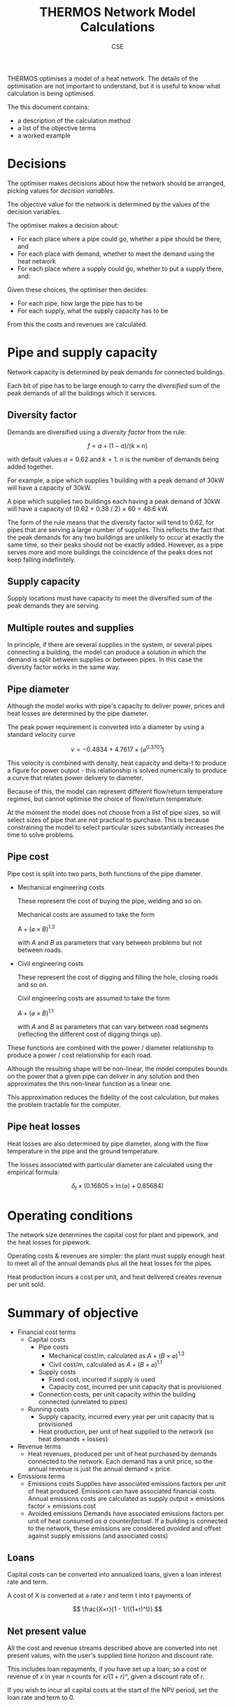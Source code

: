 #+TITLE: THERMOS Network Model Calculations
#+AUTHOR: CSE
#+LATEX_HEADER: \usepackage{fullpage,parskip,fontspec}

#+LATEX: \setmainfont[Ligatures=TeX, Numbers=OldStyle, SmallCapsFeatures={LetterSpace=10, WordSpace={1.5}}]{TeX Gyre Pagella}

THERMOS optimises a model of a heat network. 
The details of the optimisation are not important to understand, but it is useful to know what calculation is being optimised.

The this document contains:

- a description of the calculation method
- a list of the objective terms
- a worked example

* Decisions

The optimiser makes decisions about how the network should be arranged, picking values for /decision variables/.

The objective value for the network is determined by the values of the decision variables.

The optimiser makes a decision about:

- For each place where a pipe could go, whether a pipe should be there, and
- For each place with demand, whether to meet the demand using the heat network
- For each place where a supply could go, whether to put a supply there, and:

Given these choices, the optimiser then decides:

- For each pipe, how large the pipe has to be
- For each supply, what the supply capacity has to be

From this the costs and revenues are calculated.

* Pipe and supply capacity

Network capacity is determined by peak demands for connected buildings.

Each bit of pipe has to be large enough to carry the /diversified/ sum of the peak demands of all the buildings which it services.

** Diversity factor

Demands are diversified using a /diversity factor/ from the rule:

$$
f = a + (1-a)/(k × n)
$$

with default values $a = 0.62$ and $k = 1$. $n$ is the number of demands being added together.

For example, a pipe which supplies 1 building with a peak demand of 30kW will have a capacity of 30kW.

A pipe which supplies two buildings each having a peak demand of 30kW will have a capacity of (0.62 + 0.38 / 2) × 60 = 48.6 kW.

The form of the rule means that the diversity factor will tend to 0.62, for pipes that are serving a large number of supplies. This reflects the fact that the peak demands for any two buildings are unlikely to occur at exactly the same time, so their peaks should not be exactly added. However, as a pipe serves more and more buildings the coincidence of the peaks does not keep falling indefinitely.

** Supply capacity

Supply locations must have capacity to meet the diversified sum of the peak demands they are serving.

** Multiple routes and supplies

In principle, if there are several supplies in the system, or several pipes connecting a building, the model can produce a solution in which the demand is split between supplies or between pipes. In this case the diversity factor works in the same way.

** Pipe diameter

Although the model works with pipe's capacity to deliver power, prices and heat losses are determined by the pipe diameter.

The peak power requirement is converted into a diameter by using a standard velocity curve

$$
v = -0.4834 + 4.7617 × (⌀ ^ {0.3701})
$$

This velocity is combined with density, heat capacity and delta-t to produce a figure for power output - this relationship is solved numerically to produce a curve that relates power delivery to diameter.

Because of this, the model can represent different flow/return temperature regimes, but cannot optimise the choice of flow/return temperature.

At the moment the model does not choose from a list of pipe sizes, so will select sizes of pipe that are not practical to purchase. This is because constraining the model to select particular sizes substantially increases the time to solve problems.

** Pipe cost

Pipe cost is split into two parts, both functions of the pipe diameter.

- Mechanical engineering costs

  These represent the cost of buying the pipe, welding and so on.

  Mechanical costs are assumed to take the form

  $A+(⌀ × B)^{1.3}$

  with $A$ and $B$ as parameters that vary between problems but not between roads.

- Civil engineering costs

  These represent the cost of digging and filling the hole, closing roads and so on.

  Civil engineering costs are assumed to take the form

  $A+(⌀ × B)^{1.1}$

  with $A$ and $B$ as parameters that can vary between road segments (reflecting the different cost of digging things up).

These functions are combined with the power / diameter relationship to produce a power / cost relationship for each road.

Although the resulting shape will be non-linear, the model computes bounds on the power that a given pipe can deliver in any solution and then approximates the this non-linear function as a linear one. 

This approximation reduces the fidelity of the cost calculation, but makes the problem tractable for the computer.

** Pipe heat losses

Heat losses are also determined by pipe diameter, along with the flow temperature in the pipe and the ground temperature.

The losses associated with particular diameter are calculated using the empirical formula:

$$
\delta_t × (0.16805 × \ln(⌀) + 0.85684)
$$

* Operating conditions

The network size determines the capital cost for plant and pipework, and the heat losses for pipework.

Operating costs & revenues are simpler: the plant must supply enough heat to meet all of the annual demands plus all the heat losses for the pipes.

Heat production incurs a cost per unit, and heat delivered creates revenue per unit sold.

* Summary of objective

- Financial cost terms
  - Capital costs
    - Pipe costs
      - Mechanical cost/m, calculated as $A+(B×⌀)^1.3$
      - Civil cost/m, calculated as $A+(B×⌀)^1.1$
    - Supply costs
      - Fixed cost, incurred if supply is used
      - Capacity cost, incurred per unit capacity that is provisioned
    - Connection costs, per unit capacity within the building connected (unrelated to pipes)
  - Running costs
    - Supply capacity, incurred every year per unit capacity that is provisioned
    - Heat production, per unit of heat supplied to the network (so heat demands + losses)
- Revenue terms
  - Heat revenues, produced per unit of heat purchased by demands connected to the network.
    Each demand has a unit price, so the annual revenue is just the annual demand × price.
- Emissions terms
  - Emissions costs
    Supplies have associated emissions factors per unit of heat produced.
    Emissions can have associated financial costs. 
    Annual emissions costs are calculated as supply output × emissions factor × emissions cost
  - Avoided emissions
    Demands have associated emissions factors per unit of heat consumed /as a counterfactual/.
    If a building is connected to the network, these emissions are considered /avoided/ and offset against supply emissions (and associated costs)

** Loans

Capital costs can be converted into annualized loans, given a loan interest rate and term.

A cost of X is converted at a rate r and term t into t payments of 

$$
\frac{X×r}{1 - 1/((1+r)^t)}
$$

** Net present value

All the cost and revenue streams described above are converted into net present values, with the user's supplied time horizon and discount rate.

This includes loan repayments, if you have set up a loan, so a cost or revenue of $x$ in year $n$ counts for $x/(1+r)ⁿ$, given a discount rate of $r$.

If you wish to incur all capital costs at the start of the NPV period, set the loan rate and term to 0.

* Worked example

Imagine a network that looks like this:

#+ATTR_HTML: :style max-width:600px;
[[./img/net-example.pdf]]
#+CAPTION: A small network with four buildings (capital letters) and eight pipe segments (small letters).

Say that the demands are as follows:

| Building | Annual (kWh) | Peak (kW) |
|----------+--------------+-----------|
| P        | 30,000       |        30 |
| Q        | 40,000       |        35 |
| R        | 20,000       |        28 |
| S        | 10,000       |        90 |

Let's say that the supply is located at building R.

** Find pipe diversity

First we want to work out the pipe diversity for each pipe.

Counting up from each building until we get to R we can work out how many buildings each pipe is connected to:

| Pipe | Count       |
|------+-------------|
| a    | 1 (P)       |
| b    | 1 (P)       |
| c    | 1 (Q)       |
| d    | 2 (P, Q)    |
| e    | 2 (P, Q)    |
| f    | 3 (P, Q, S) |
| g    | 1 (S)       |
| h    | 1 (S)       |

We can plug these counts into the diversity equation to get a coincidence factor for each pipe:

| Pipe | Count       | Coincidence |
|------+-------------+-------------|
| a    | 1 (P)       |           1 |
| b    | 1 (P)       |           1 |
| c    | 1 (Q)       |           1 |
| d    | 2 (P, Q)    |        0.81 |
| e    | 2 (P, Q)    |        0.81 |
| f    | 3 (P, Q, S) |        0.74 |
| g    | 1 (S)       |           1 |
| h    | 1 (S)       |           1 |

** Find pipe size

Now we can add up the peak load for each pipe as the peak of the buildings it is serving, and multiply out the coincidence factor:

| Pipe | Count       | Coincidence | Peak | Capacity (kW) |
|------+-------------+-------------+------+---------------|
| a    | 1 (P)       |           1 |   30 |            30 |
| b    | 1 (P)       |           1 |   30 |            30 |
| c    | 1 (Q)       |           1 |   35 |            35 |
| d    | 2 (P, Q)    |        0.81 |   65 |         52.65 |
| e    | 2 (P, Q)    |        0.81 |   65 |         52.65 |
| f    | 3 (P, Q, S) |        0.74 |  155 |         114.7 |
| g    | 1 (S)       |           1 |   90 |            90 |
| h    | 1 (S)       |           1 |   90 |            90 |

Now we have a required capacity in kW we can work out a pipe diameter using the other parameters.

Diameter and power are related by the function given above, producing a graph like this:

#+BEGIN_SRC gnuplot :exports results :file img/diameter-to-power.png
reset
set title "Diameter vs delivered power"

set xlabel "Diameter (m)"
set ylabel "Power (W)"
set xrange [0:0.8]

area(d) = pi * (d/2)**2
velocity(d) = -0.4834 + 4.7617 * (d ** 0.3701)
flow(d) = area(d) * velocity(d)
power(d) = flow(d) * 4.2 * 975 * 30

plot power(x)
#+END_SRC

#+RESULTS:
[[file:img/diameter-to-power.png]]

Using this graph we can read off the required diameter for each pipe segment based on its capacity - I've done this approximately by eye for this example:

| Pipe | Capacity (kW) | Diameter (m) |
|------+---------------+--------------|
| a,b  |            30 |          0.2 |
| c    |            35 |         0.25 |
| d,e  |         52.65 |          0.4 |
| f    |         114.7 |         0.55 |
| g,h  |            90 |          0.5 |

** Find pipe costs

Now we have diameters for the pipes we can work out their heat losses and costs.

Let's say that we have the following cost parameters:

- Mechanical costs of 50 + (700 × ⌀)^{1.3} per metre
- Civil costs of 350 + (700  × ⌀)^{1.1} per metre for paths a-e
- Civil costs of 500 + (800  × ⌀)^{1.1} per metre for paths f,g,h

| Pipe | Diameter (m) | Mechanical/m       | Civil/m             | Length (m) | Total    |
|------+--------------+--------------------+---------------------+------------+----------|
|      |              | 50 + (700×⌀)^{1.3} | 350 + (700×⌀)^{1.1} |            |          |
| a,b  |          0.2 | ¤666               | ¤579                |        100 | ¤124,603 |
| c    |         0.25 | ¤874               | ¤643                |         10 | ¤15,174  |
| d,e  |          0.4 | ¤1,568             | ¤841                |         60 | ¤138,467 |
|------+--------------+--------------------+---------------------+------------+----------|
|      |              |                    | 500 + (800×⌀)^{1.1} |            |          |
| f    |         0.55 | ¤2,347             | ¤1,308              |         30 | ¤109,662 |
| g,h  |          0.5 | ¤2,079             | ¤1,308              |         60 | ¤198,435 |

** Find heat losses

The diameters also determine the heat losses: using the heat loss equation above and a temperature difference between pipes and ground of 50°C, we get a heat loss / diameter relationship like this:

#+BEGIN_SRC gnuplot :exports results :file img/heat-losses.png
reset
set title "Heat loss vs diameter"
set xlabel "Diameter (m)"
set ylabel "Heat loss (W/m)"

set xrange [0:0.8]

heatloss(d) = 50*(0.16805*log(d) + 0.85684)

plot heatloss(x)
#+END_SRC

#+RESULTS:
[[file:img/heat-losses.png]]

Again, we can read off for each pipe and work out the heat loss rates:

| Pipe | Diameter (m) | Heat loss (W/m) | Length (m) | Heat loss (W) |
|------+--------------+-----------------+------------+---------------|
| a,b  |          0.2 |              28 |        100 | 2,800         |
| c    |         0.25 |              30 |         10 | 300           |
| d,e  |          0.4 |              35 |         60 | 2,100         |
| f    |         0.55 |              38 |         30 | 1,140         |
| g,h  |          0.5 |              37 |         60 | 2220          |


** Find supply parmeters

The supply capacity calculation is very similar to the capacity of the output pipe.
However, since a supply may include an on-site demand, it can have a slightly lower diversity factor.

In our example, the supply is meeting four demands, so the diversity factor should be 0.715, giving a required supply capacity of 0.715 × 183 ≈ 130 kW.

** Summarise costs and revenues

Now we have all the information we need to work out the costs and revenues:

*** Capital costs

- *Pipes*: worked out above. Summing up we get ¤586,341.
- *Supply*: supply capital cost is broken down into a fixed cost and a unit cost.

  Let's say we have a fixed cost of ¤1,000 and a unit cost of ¤50/kW we have a total cost of 1,000 + 130*50 = ¤7,500.
- *Connection costs*: each building can have a connection cost.

  Let's say we are using ¤50/kW capacity, we have a total connection cost of 183×50 = ¤9,150

*** Operating costs and revenue

- *Heat*: we need to supply 100 MWh of productive demand for heat, and 8560W of heat losses.
  
  This gives us 175,036 kWh/yr of heat output (we have a lot of losses because the figures I have chosen are not that sensible, I think).

  Assuming a sales price of 8c/kWh and a net heat production cost of 4c/kWh, this gives us

  - ¤8,000/yr in revenues
  - ¤3,000/yr in costs

- *Capacity*: the supply parameters include an operating cost per unit capacity, reflecting any costs that are associated with maintaining the plant rather than producing heat.
  
  Our supply capacity is 130kW; let's say the annual operating cost is ¤30/kW, which comes out to ¤3,900.

*** Emissions

- *Supply emissions*: these are worked out per unit of heat produced (losses + demand).

  For simplicity let's just think about CO_{2}^{e} here - other emissions work the same way.

  Let's assume an emissions factor of 0.25 kg/kWh, giving us 175,036 × 0.25 = 43,759 kg

- *Avoided emissions*: these are worked out per unit of heat delivered (just demands).

  Let's assume the buildings were electrically heated with an emissions factor of 0.5, giving us 50,000 kg of avoided emissions

- *Emissions costs*: using an emissions price of ¤0.5/kg, our net emissions of -6,241 kg produce an effective revenue of about ¤9,360.

*** Loans and NPV

If requested, capital costs will be amortised using a loan. 
All costs and revenues are then converted to present values and summed, so.

In our example, we have capital costs of

| Pipes       | 586,341 |
| Supply      | 7,500   |
| Connections | 9,150   |
|-------------+---------|
| Total       | 602,891 |

and annual costs/revenues of

| Heat production | -3,000  |
| Heat sales      | 8,000   |
| Supply capacity | -3,900  |
| Net emissions   | 9,360   |
|-----------------+---------|
| Total (per yr)  | 10,460  |

If we convert the capital costs into loan repayments at 5% over 10 years, the annualized cost is ¤78,077/yr.

Calculating an NPV over 15 years we then have

|  Year | Loan    | Operations |
|-------+---------+------------|
|   0-9 | -78,077 | 10,460     |
| 10-14 | 0       | 10,460     |

Using a discount rate of 4% we have (10,460-78,077) + (10,460-78,077)/1.04 + (10,460-78,077)/1.04² ... + (10,460/1.04^{10} + ...) = -516,976, so this network is a loss using this accounting.

